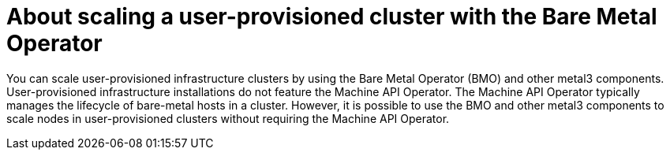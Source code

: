 // Module included in the following assemblies:
//
// * installing/installing_bare_metal/upi/scaling-a-user-provisioned-cluster-with-the-bare-metal-operator.adoc

:_mod-docs-content-type: CONCEPT

[id="about-scaling-a-user-provisioned-cluster-with-the-bare-metal-operator_{context}"]
= About scaling a user-provisioned cluster with the Bare Metal Operator

You can scale user-provisioned infrastructure clusters by using the Bare Metal Operator (BMO) and other metal3 components. User-provisioned infrastructure installations do not feature the Machine API Operator. The Machine API Operator typically manages the lifecycle of bare-metal hosts in a cluster. However, it is possible to use the BMO and other metal3 components to scale nodes in user-provisioned clusters without requiring the Machine API Operator.
